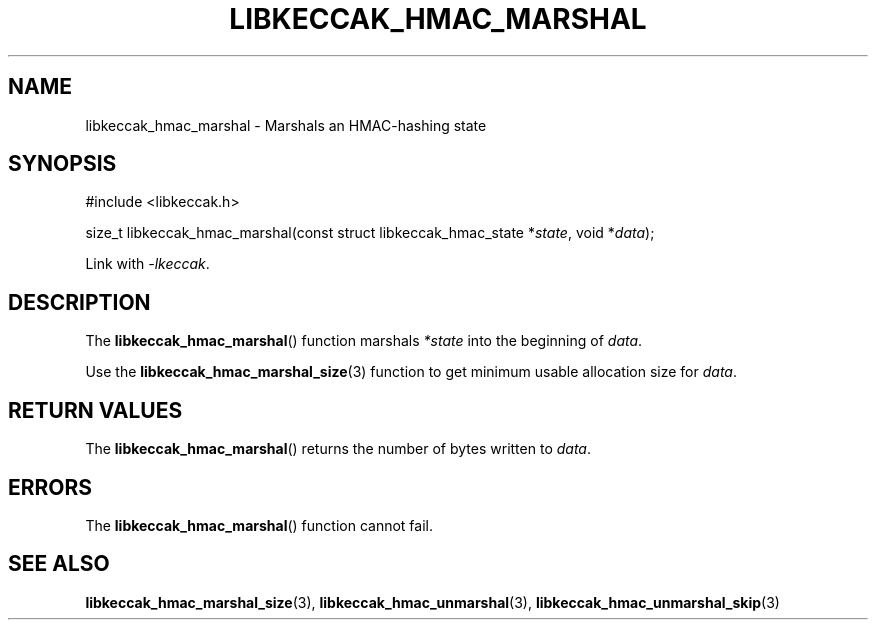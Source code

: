 .TH LIBKECCAK_HMAC_MARSHAL 3 LIBKECCAK
.SH NAME
libkeccak_hmac_marshal - Marshals an HMAC-hashing state
.SH SYNOPSIS
.nf
#include <libkeccak.h>

size_t libkeccak_hmac_marshal(const struct libkeccak_hmac_state *\fIstate\fP, void *\fIdata\fP);
.fi
.PP
Link with
.IR -lkeccak .
.SH DESCRIPTION
The
.BR libkeccak_hmac_marshal ()
function marshals
.I *state
into the beginning of
.IR data .
.PP
Use the
.BR libkeccak_hmac_marshal_size (3)
function to get minimum usable allocation size
for
.IR data .
.SH RETURN VALUES
The
.BR libkeccak_hmac_marshal ()
returns the number of bytes written to
.IR data .
.SH ERRORS
The
.BR libkeccak_hmac_marshal ()
function cannot fail.
.SH SEE ALSO
.BR libkeccak_hmac_marshal_size (3),
.BR libkeccak_hmac_unmarshal (3),
.BR libkeccak_hmac_unmarshal_skip (3)
